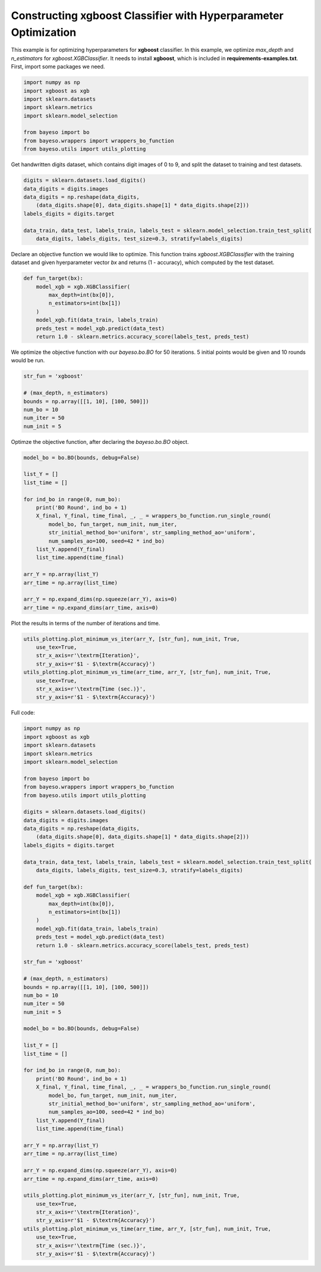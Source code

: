 Constructing xgboost Classifier with Hyperparameter Optimization 
================================================================

This example is for optimizing hyperparameters for **xgboost** classifier.
In this example, we optimize `max_depth` and `n_estimators` for `xgboost.XGBClassifier`.
It needs to install **xgboost**, which is included in **requirements-examples.txt**.
First, import some packages we need.

.. code-block:: python

    import numpy as np
    import xgboost as xgb
    import sklearn.datasets
    import sklearn.metrics
    import sklearn.model_selection

    from bayeso import bo
    from bayeso.wrappers import wrappers_bo_function
    from bayeso.utils import utils_plotting

Get handwritten digits dataset, which contains digit images of 0 to 9,
and split the dataset to training and test datasets.

.. code-block:: python

    digits = sklearn.datasets.load_digits()
    data_digits = digits.images
    data_digits = np.reshape(data_digits,
        (data_digits.shape[0], data_digits.shape[1] * data_digits.shape[2]))
    labels_digits = digits.target

    data_train, data_test, labels_train, labels_test = sklearn.model_selection.train_test_split(
        data_digits, labels_digits, test_size=0.3, stratify=labels_digits)

Declare an objective function we would like to optimize.
This function trains `xgboost.XGBClassifier` with the training dataset and given hyerparameter vector `bx` and returns (1 - accuracy), which computed by the test dataset.

.. code-block:: python

    def fun_target(bx):
        model_xgb = xgb.XGBClassifier(
            max_depth=int(bx[0]),
            n_estimators=int(bx[1])
        )
        model_xgb.fit(data_train, labels_train)
        preds_test = model_xgb.predict(data_test)
        return 1.0 - sklearn.metrics.accuracy_score(labels_test, preds_test)

We optimize the objective function with our `bayeso.bo.BO` for 50 iterations.
5 initial points would be given and 10 rounds would be run.

.. code-block:: python

    str_fun = 'xgboost'

    # (max_depth, n_estimators)
    bounds = np.array([[1, 10], [100, 500]])
    num_bo = 10
    num_iter = 50
    num_init = 5

Optimze the objective function, after declaring the `bayeso.bo.BO` object.

.. code-block:: python

    model_bo = bo.BO(bounds, debug=False)

    list_Y = []
    list_time = []

    for ind_bo in range(0, num_bo):
        print('BO Round', ind_bo + 1)
        X_final, Y_final, time_final, _, _ = wrappers_bo_function.run_single_round(
            model_bo, fun_target, num_init, num_iter,
            str_initial_method_bo='uniform', str_sampling_method_ao='uniform',
            num_samples_ao=100, seed=42 * ind_bo)
        list_Y.append(Y_final)
        list_time.append(time_final)

    arr_Y = np.array(list_Y)
    arr_time = np.array(list_time)

    arr_Y = np.expand_dims(np.squeeze(arr_Y), axis=0)
    arr_time = np.expand_dims(arr_time, axis=0)

Plot the results in terms of the number of iterations and time.

.. code-block:: python

    utils_plotting.plot_minimum_vs_iter(arr_Y, [str_fun], num_init, True,
        use_tex=True,
        str_x_axis=r'\textrm{Iteration}',
        str_y_axis=r'$1 - $\textrm{Accuracy}')
    utils_plotting.plot_minimum_vs_time(arr_time, arr_Y, [str_fun], num_init, True,
        use_tex=True,
        str_x_axis=r'\textrm{Time (sec.)}',
        str_y_axis=r'$1 - $\textrm{Accuracy}')

.. image:: ../_static/examples/hpo_func_xgboost.*
    :width: 320
    :align: center
    :alt: hpo_func_xgboost

.. image:: ../_static/examples/hpo_time_xgboost.*
    :width: 320
    :align: center
    :alt: hpo_time_xgboost

Full code:

.. code-block:: python

    import numpy as np
    import xgboost as xgb
    import sklearn.datasets
    import sklearn.metrics
    import sklearn.model_selection

    from bayeso import bo
    from bayeso.wrappers import wrappers_bo_function
    from bayeso.utils import utils_plotting

    digits = sklearn.datasets.load_digits()
    data_digits = digits.images
    data_digits = np.reshape(data_digits,
        (data_digits.shape[0], data_digits.shape[1] * data_digits.shape[2]))
    labels_digits = digits.target

    data_train, data_test, labels_train, labels_test = sklearn.model_selection.train_test_split(
        data_digits, labels_digits, test_size=0.3, stratify=labels_digits)

    def fun_target(bx):
        model_xgb = xgb.XGBClassifier(
            max_depth=int(bx[0]),
            n_estimators=int(bx[1])
        )
        model_xgb.fit(data_train, labels_train)
        preds_test = model_xgb.predict(data_test)
        return 1.0 - sklearn.metrics.accuracy_score(labels_test, preds_test)

    str_fun = 'xgboost'

    # (max_depth, n_estimators)
    bounds = np.array([[1, 10], [100, 500]])
    num_bo = 10
    num_iter = 50
    num_init = 5

    model_bo = bo.BO(bounds, debug=False)

    list_Y = []
    list_time = []

    for ind_bo in range(0, num_bo):
        print('BO Round', ind_bo + 1)
        X_final, Y_final, time_final, _, _ = wrappers_bo_function.run_single_round(
            model_bo, fun_target, num_init, num_iter,
            str_initial_method_bo='uniform', str_sampling_method_ao='uniform',
            num_samples_ao=100, seed=42 * ind_bo)
        list_Y.append(Y_final)
        list_time.append(time_final)

    arr_Y = np.array(list_Y)
    arr_time = np.array(list_time)

    arr_Y = np.expand_dims(np.squeeze(arr_Y), axis=0)
    arr_time = np.expand_dims(arr_time, axis=0)

    utils_plotting.plot_minimum_vs_iter(arr_Y, [str_fun], num_init, True,
        use_tex=True,
        str_x_axis=r'\textrm{Iteration}',
        str_y_axis=r'$1 - $\textrm{Accuracy}')
    utils_plotting.plot_minimum_vs_time(arr_time, arr_Y, [str_fun], num_init, True,
        use_tex=True,
        str_x_axis=r'\textrm{Time (sec.)}',
        str_y_axis=r'$1 - $\textrm{Accuracy}')


